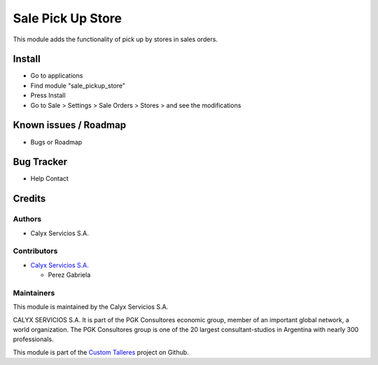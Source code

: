 ==================
Sale Pick Up Store
==================

.. !!!!!!!!!!!!!!!!!!!!!!!!!!!!!!!!!!!!!!!!!!!!!!!!!!!!!!!!!
   !! This module adds the functionality of pick up       !!
   !! by stores in sales orders.                          !!
   !!!!!!!!!!!!!!!!!!!!!!!!!!!!!!!!!!!!!!!!!!!!!!!!!!!!!!!!!


.. User https://shields.io for badge creation.
.. |badge1| image:: https://img.shields.io/badge/maturity-Stable-brightgreen
    :target: https://odoo-community.org/page/development-status
    :alt: Stable
.. |badge2| image:: https://img.shields.io/badge/licence-AGPL--3-blue.png
    :target: http://www.gnu.org/licenses/agpl-3.0-standalone.html
    :alt: License: AGPL-3
.. |badge3| image:: https://img.shields.io/badge/github-calyx--servicios%2Fcustom--talleres-lightgray.png?logo=github
    :target: https://github.com/calyx-servicios/custom-talleres.git
    :alt: calyx-servicios/custom-talleres.git

|badge1| |badge2| |badge3|

This module adds the functionality of pick up by stores in sales orders.

Install
=======

* Go to applications

* Find module "sale_pickup_store"

* Press Install

* Go to Sale > Settings > Sale Orders > Stores > and see the modifications


Known issues / Roadmap
======================

* Bugs or Roadmap

Bug Tracker
===========

* Help Contact

Credits
=======

Authors
~~~~~~~

* Calyx Servicios S.A.

Contributors
~~~~~~~~~~~~

* `Calyx Servicios S.A. <https://odoo.calyx-cloud.com.ar/>`_
  
  * Perez Gabriela

Maintainers
~~~~~~~~~~~

This module is maintained by the Calyx Servicios S.A.

.. image:: https://ss-static-01.esmsv.com/id/13290/galeriaimagenes/obtenerimagen/?width=120&height=40&id=sitio_logo&ultimaModificacion=2020-05-25+21%3A45%3A05
   :alt: Calyx Servicios S.A.
   :target: https://odoo.calyx-cloud.com.ar/

CALYX SERVICIOS S.A. It is part of the PGK Consultores economic group, member of an important global network, a world organization.
The PGK Consultores group is one of the 20 largest consultant-studios in Argentina with nearly 300 professionals.

This module is part of the `Custom Talleres <https://github.com/calyx-servicios/custom-talleres>`_ project on Github.